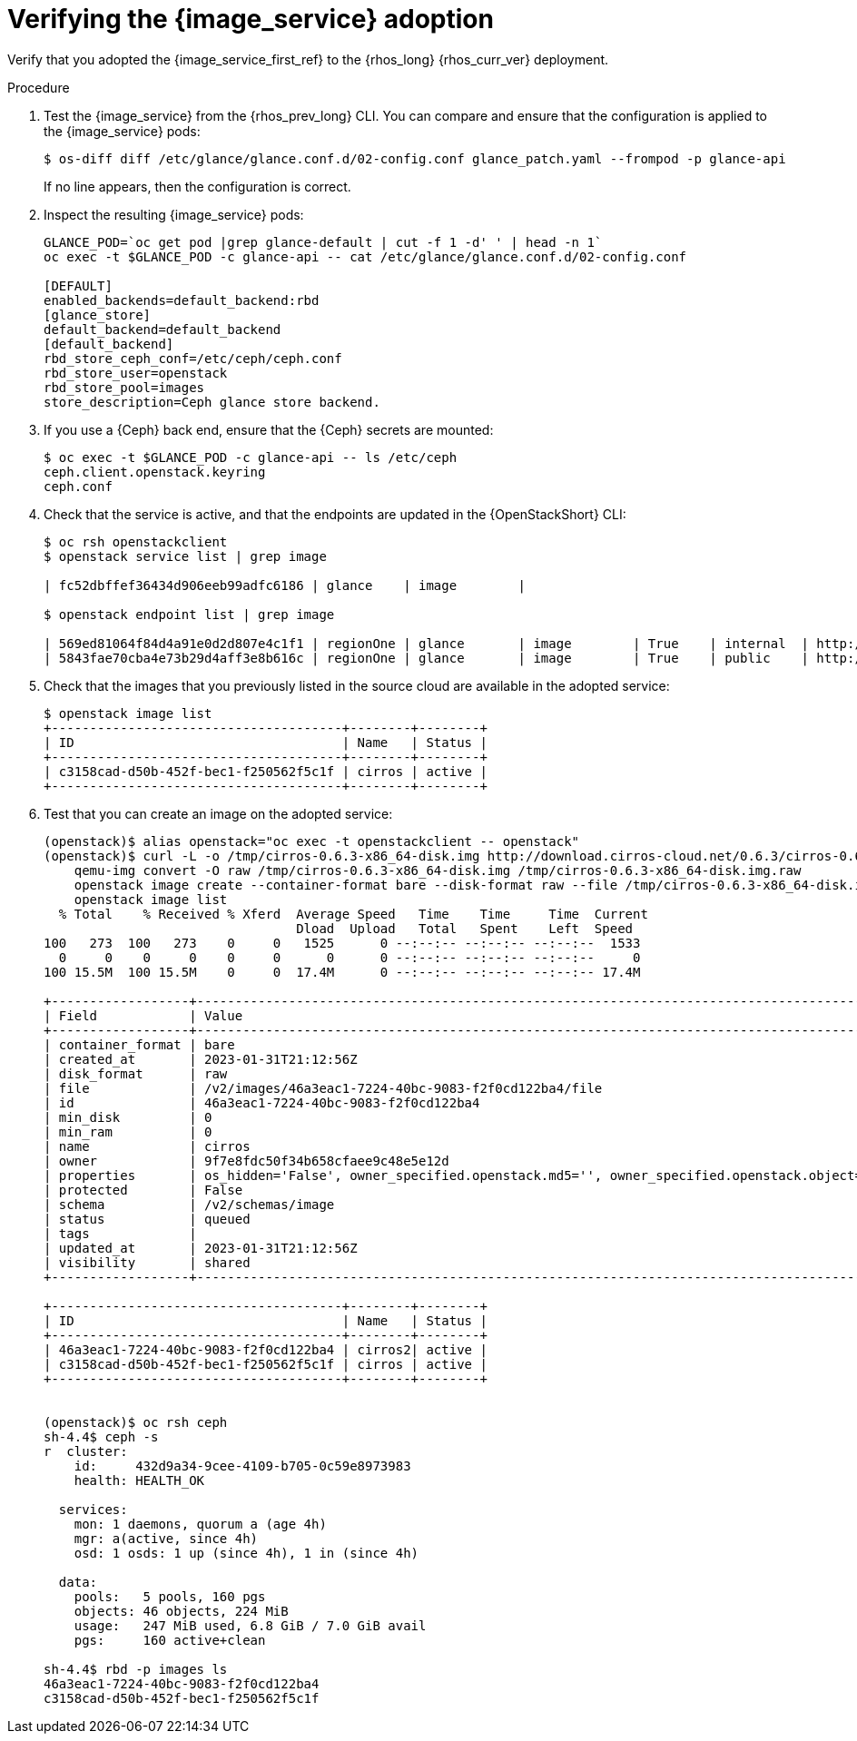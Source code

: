 :_mod-docs-content-type: PROCEDURE
[id="verifying-the-image-service-adoption_{context}"]

= Verifying the {image_service} adoption

[role="_abstract"]
Verify that you adopted the {image_service_first_ref} to the {rhos_long} {rhos_curr_ver} deployment.

.Procedure

. Test the {image_service} from the {rhos_prev_long} CLI. You can compare and ensure that the configuration is applied to the {image_service} pods:
+
----
$ os-diff diff /etc/glance/glance.conf.d/02-config.conf glance_patch.yaml --frompod -p glance-api
----
+
If no line appears, then the configuration is correct.

. Inspect the resulting {image_service} pods:
+
----
GLANCE_POD=`oc get pod |grep glance-default | cut -f 1 -d' ' | head -n 1`
oc exec -t $GLANCE_POD -c glance-api -- cat /etc/glance/glance.conf.d/02-config.conf

[DEFAULT]
enabled_backends=default_backend:rbd
[glance_store]
default_backend=default_backend
[default_backend]
rbd_store_ceph_conf=/etc/ceph/ceph.conf
rbd_store_user=openstack
rbd_store_pool=images
store_description=Ceph glance store backend.
----

. If you use a {Ceph} back end, ensure that the {Ceph} secrets are mounted:
+
----
$ oc exec -t $GLANCE_POD -c glance-api -- ls /etc/ceph
ceph.client.openstack.keyring
ceph.conf
----

. Check that the service is active, and that the endpoints are updated in the {OpenStackShort} CLI:
+
----
$ oc rsh openstackclient
$ openstack service list | grep image

| fc52dbffef36434d906eeb99adfc6186 | glance    | image        |

$ openstack endpoint list | grep image

| 569ed81064f84d4a91e0d2d807e4c1f1 | regionOne | glance       | image        | True    | internal  | http://glance-internal-openstack.apps-crc.testing   |
| 5843fae70cba4e73b29d4aff3e8b616c | regionOne | glance       | image        | True    | public    | http://glance-public-openstack.apps-crc.testing     |
----

. Check that the images that you previously listed in the source cloud are available in the adopted service:
+
----
$ openstack image list
+--------------------------------------+--------+--------+
| ID                                   | Name   | Status |
+--------------------------------------+--------+--------+
| c3158cad-d50b-452f-bec1-f250562f5c1f | cirros | active |
+--------------------------------------+--------+--------+
----
ifeval::["{build}" != "downstream"]
. Test that you can create an image on the adopted service:
+
----
(openstack)$ alias openstack="oc exec -t openstackclient -- openstack"
(openstack)$ curl -L -o /tmp/cirros-0.6.3-x86_64-disk.img http://download.cirros-cloud.net/0.6.3/cirros-0.6.3-x86_64-disk.img
    qemu-img convert -O raw /tmp/cirros-0.6.3-x86_64-disk.img /tmp/cirros-0.6.3-x86_64-disk.img.raw
    openstack image create --container-format bare --disk-format raw --file /tmp/cirros-0.6.3-x86_64-disk.img.raw cirros2
    openstack image list
  % Total    % Received % Xferd  Average Speed   Time    Time     Time  Current
                                 Dload  Upload   Total   Spent    Left  Speed
100   273  100   273    0     0   1525      0 --:--:-- --:--:-- --:--:--  1533
  0     0    0     0    0     0      0      0 --:--:-- --:--:-- --:--:--     0
100 15.5M  100 15.5M    0     0  17.4M      0 --:--:-- --:--:-- --:--:-- 17.4M

+------------------+--------------------------------------------------------------------------------------------------------------------------------------------+
| Field            | Value                                                                                                                                      |
+------------------+--------------------------------------------------------------------------------------------------------------------------------------------+
| container_format | bare                                                                                                                                       |
| created_at       | 2023-01-31T21:12:56Z                                                                                                                       |
| disk_format      | raw                                                                                                                                        |
| file             | /v2/images/46a3eac1-7224-40bc-9083-f2f0cd122ba4/file                                                                                       |
| id               | 46a3eac1-7224-40bc-9083-f2f0cd122ba4                                                                                                       |
| min_disk         | 0                                                                                                                                          |
| min_ram          | 0                                                                                                                                          |
| name             | cirros                                                                                                                                     |
| owner            | 9f7e8fdc50f34b658cfaee9c48e5e12d                                                                                                           |
| properties       | os_hidden='False', owner_specified.openstack.md5='', owner_specified.openstack.object='images/cirros', owner_specified.openstack.sha256='' |
| protected        | False                                                                                                                                      |
| schema           | /v2/schemas/image                                                                                                                          |
| status           | queued                                                                                                                                     |
| tags             |                                                                                                                                            |
| updated_at       | 2023-01-31T21:12:56Z                                                                                                                       |
| visibility       | shared                                                                                                                                     |
+------------------+--------------------------------------------------------------------------------------------------------------------------------------------+

+--------------------------------------+--------+--------+
| ID                                   | Name   | Status |
+--------------------------------------+--------+--------+
| 46a3eac1-7224-40bc-9083-f2f0cd122ba4 | cirros2| active |
| c3158cad-d50b-452f-bec1-f250562f5c1f | cirros | active |
+--------------------------------------+--------+--------+


(openstack)$ oc rsh ceph
sh-4.4$ ceph -s
r  cluster:
    id:     432d9a34-9cee-4109-b705-0c59e8973983
    health: HEALTH_OK

  services:
    mon: 1 daemons, quorum a (age 4h)
    mgr: a(active, since 4h)
    osd: 1 osds: 1 up (since 4h), 1 in (since 4h)

  data:
    pools:   5 pools, 160 pgs
    objects: 46 objects, 224 MiB
    usage:   247 MiB used, 6.8 GiB / 7.0 GiB avail
    pgs:     160 active+clean

sh-4.4$ rbd -p images ls
46a3eac1-7224-40bc-9083-f2f0cd122ba4
c3158cad-d50b-452f-bec1-f250562f5c1f
----
endif::[]
